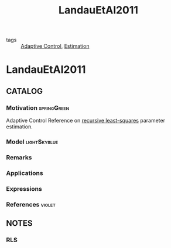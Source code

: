 #+TITLE: LandauEtAl2011
#+ROAM_KEY: cite:LandauEtAl2011
#+ROAM_TAGS: book

- tags :: [[file:20200504162654-adaptive_control.org][Adaptive Control]], [[file:20200422140353-estimation.org][Estimation]]

* LandauEtAl2011
:PROPERTIES:
:NOTER_DOCUMENT: ../../docsThese/bibliography/LandauEtAl2011.pdf
:END:


** CATALOG

*** Motivation :springGreen:
Adaptive Control
Reference on [[file:20200504163253-recursive_least_squares.org][recursive least-squares]] parameter estimation.
*** Model :lightSkyblue:
*** Remarks
*** Applications
*** Expressions
*** References :violet:

** NOTES

*** RLS
:PROPERTIES:
:NOTER_PAGE: [[pdf:~/docsThese/bibliography/LandauEtAl2011.pdf: :81++0.00;;annot-81-8]]
:ID:       ../../docsThese/bibliography/LandauEtAl2011.pdf-annot-81-8
:END:
